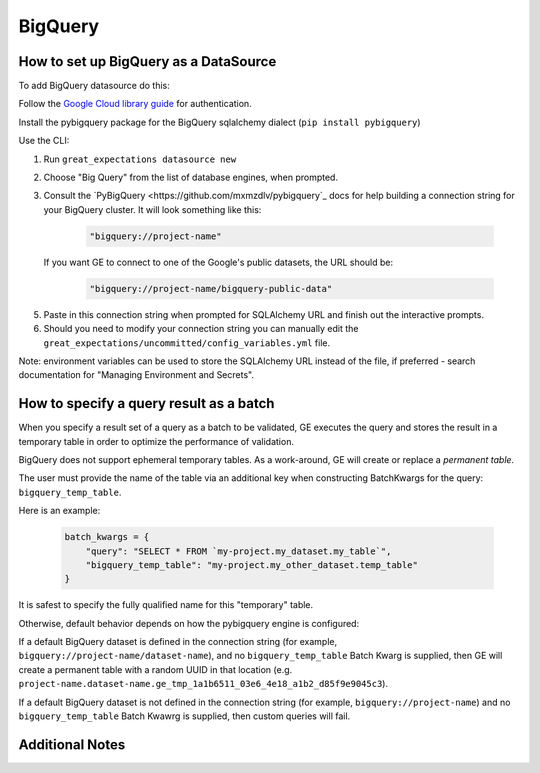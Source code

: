 .. _BigQuery:

##############
BigQuery
##############

How to set up BigQuery as a DataSource
======================================

To add BigQuery datasource do this:

Follow the `Google Cloud library guide <https://googleapis.dev/python/google-api-core/latest/auth.html>`_
for authentication.

Install the pybigquery package for the BigQuery sqlalchemy dialect (``pip install pybigquery``)


Use the CLI:

1. Run ``great_expectations datasource new``
2. Choose "Big Query" from the list of database engines, when prompted.
3. Consult the `PyBigQuery <https://github.com/mxmzdlv/pybigquery`_ docs
   for help building a connection string for your BigQuery cluster. It will look
   something like this:

    .. code-block:: python

        "bigquery://project-name"

   If you want GE to connect to one of the Google's public datasets, the URL should be:

    .. code-block:: python

        "bigquery://project-name/bigquery-public-data"

5. Paste in this connection string when prompted for SQLAlchemy URL and finish out the interactive prompts.
6. Should you need to modify your connection string you can manually edit the
   ``great_expectations/uncommitted/config_variables.yml`` file.


Note: environment variables can be used to store the SQLAlchemy URL instead of the file, if preferred - search documentation for "Managing Environment and Secrets".

How to specify a query result as a batch
==========================================

When you specify a result set of a query as a batch to be validated, GE executes the query and stores
the result in a temporary table in order to optimize the performance of validation.

BigQuery does not support ephemeral temporary tables. As a
work-around, GE will create or replace a *permanent table*.

The user must provide the name of the table via an additional key when constructing
BatchKwargs for the query: ``bigquery_temp_table``.

Here is an example:

    .. code-block:: python

        batch_kwargs = {
            "query": "SELECT * FROM `my-project.my_dataset.my_table`",
            "bigquery_temp_table": "my-project.my_other_dataset.temp_table"
        }

It is safest to specify the fully qualified name for this "temporary" table.

Otherwise, default behavior depends on how the pybigquery engine is configured:

If a default BigQuery dataset is defined in the connection string
(for example, ``bigquery://project-name/dataset-name``), and no ``bigquery_temp_table``
Batch Kwarg is supplied, then GE will create a permanent table with a random
UUID in that location (e.g. ``project-name.dataset-name.ge_tmp_1a1b6511_03e6_4e18_a1b2_d85f9e9045c3``).

If a default BigQuery dataset is not defined in the connection string
(for example, ``bigquery://project-name``) and no ``bigquery_temp_table`` Batch Kwawrg
is supplied, then custom queries will fail.


Additional Notes
=================

